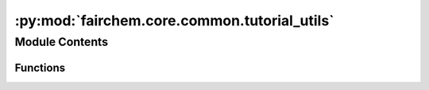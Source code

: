:py:mod:`fairchem.core.common.tutorial_utils`
=============================================

.. py:module:: fairchem.core.common.tutorial_utils


Module Contents
---------------


Functions
~~~~~~~~~

.. autoapisummary::

   fairchem.core.common.tutorial_utils.ocp_root
   fairchem.core.common.tutorial_utils.ocp_main
   fairchem.core.common.tutorial_utils.describe_ocp
   fairchem.core.common.tutorial_utils.train_test_val_split
   fairchem.core.common.tutorial_utils.generate_yml_config



.. py:function:: ocp_root()

   Return the root directory of the installed ocp package.


.. py:function:: ocp_main()

   Return the path to ocp main.py


.. py:function:: describe_ocp()

   Print some system information that could be useful in debugging.


.. py:function:: train_test_val_split(ase_db, ttv=(0.8, 0.1, 0.1), files=('train.db', 'test.db', 'val.db'), seed=42)

   Split an ase db into train, test and validation dbs.

   ase_db: path to an ase db containing all the data.
   ttv: a tuple containing the fraction of train, test and val data. This will be normalized.
   files: a tuple of filenames to write the splits into. An exception is raised if these exist.
          You should delete them first.
   seed: an integer for the random number generator seed

   Returns the absolute path to files.


.. py:function:: generate_yml_config(checkpoint_path, yml='run.yml', delete=(), update=())

   Generate a yml config file from an existing checkpoint file.

   checkpoint_path: string to path of an existing checkpoint
   yml: name of file to write to.
   pop: list of keys to remove from the config
   update: dictionary of key:values to update

   Use a dot notation in update.

   Returns an absolute path to the generated yml file.


